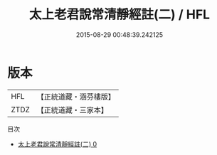 #+TITLE: 太上老君說常清靜經註(二) / HFL

#+DATE: 2015-08-29 00:48:39.242125
* 版本
 |       HFL|【正統道藏・涵芬樓版】|
 |      ZTDZ|【正統道藏・三家本】|
目次
 - [[file:KR5c0152_000.txt][太上老君說常清靜經註(二) 0]]
